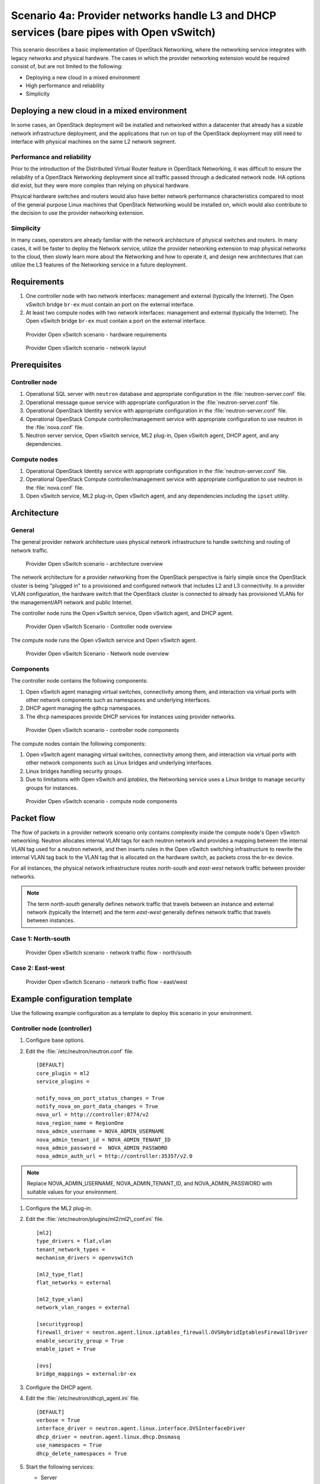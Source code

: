 =========================================================================================
Scenario 4a: Provider networks handle L3 and DHCP services (bare pipes with Open vSwitch)
=========================================================================================

This scenario describes a basic implementation of OpenStack Networking,
where the networking service integrates with legacy networks and
physical hardware. The cases in which the provider networking extension
would be required consist of, but are not limited to the following:

-  Deploying a new cloud in a mixed environment

-  High performance and reliability

-  Simplicity

Deploying a new cloud in a mixed environment
--------------------------------------------

In some cases, an OpenStack deployment will be installed and networked
within a datacenter that already has a sizable network infrastructure
deployment, and the applications that run on top of the OpenStack
deployment may still need to interface with physical machines on the
same L2 network segment.

Performance and reliability
~~~~~~~~~~~~~~~~~~~~~~~~~~~

Prior to the introduction of the Distributed Virtual Router feature in
OpenStack Networking, it was difficult to ensure the reliability of a
OpenStack Networking deployment since all traffic passed through a
dedicated network node. HA options did exist, but they were more complex
than relying on physical hardware.

Phsyical hardware switches and routers would also have better network
performance characteristics compared to most of the general purpose
Linux machines that OpenStack Networking would be installed on, which
would also contribute to the decision to use the provider networking
extension.

Simplicity
~~~~~~~~~~

In many cases, operators are already familiar with the network
architecture of physical switches and routers. In many cases, it will be
faster to deploy the Network service, utilize the provider networking
extension to map physical networks to the cloud, then slowly learn more
about the Networking and how to operate it, and design new architectures
that can utilize the L3 features of the Networking service in a future
deployment.

Requirements
------------

#. One controller node with two network interfaces: management and
   external (typically the Internet). The Open vSwitch bridge ``br-ex``
   must contain an port on the external interface.

#. At least two compute nodes with two network interfaces: management
   and external (typically the Internet). The Open vSwitch bridge
   ``br-ex`` must contain a port on the external interface.

.. figure:: figures/scenario-provider-hw.png
   :alt: Provider Open vSwitch scenario - hardware requirements

   Provider Open vSwitch scenario - hardware requirements

.. figure:: figures/scenario-provider-networks.png
   :alt: Provider Open vSwitch scenario - network layout

   Provider Open vSwitch scenario - network layout

Prerequisites
-------------

Controller node
~~~~~~~~~~~~~~~

#.  Operational SQL server with ``neutron`` database and appropriate
    configuration in the :file:`neutron-server.conf` file.

#.  Operational message queue service with appropriate configuration in
    the :file:`neutron-server.conf` file.

#.  Operational OpenStack Identity service with appropriate
    configuration in the :file:`neutron-server.conf` file.

#.  Operational OpenStack Compute controller/management service with
    appropriate configuration to use neutron in the :file:`nova.conf` file.

#.  Neutron server service, Open vSwitch service, ML2 plug-in, Open
    vSwitch agent, DHCP agent, and any dependencies.

Compute nodes
~~~~~~~~~~~~~

#.  Operational OpenStack Identity service with appropriate
    configuration in the :file:`neutron-server.conf` file.

#.  Operational OpenStack Compute controller/management service with
    appropriate configuration to use neutron in the :file:`nova.conf` file.

#.  Open vSwitch service, ML2 plug-in, Open vSwitch agent, and any
    dependencies including the ``ipset`` utility.

Architecture
------------

General
~~~~~~~

The general provider network architecture uses physical network
infrastructure to handle switching and routing of network traffic.

.. figure:: figures/scenario-provider-general.png
   :alt: Provider Open vSwitch scenario - architecture overview

   Provider Open vSwitch scenario - architecture overview

The network architecture for a provider networking from the OpenStack
perspective is fairly simple since the OpenStack cluster is being
"plugged in" to a provisioned and configured network that includes L2
and L3 connectivity. In a provider VLAN configuration, the hardware
switch that the OpenStack cluster is connected to already has
provisioned VLANs for the management/API network and public Internet.

The controller node runs the Open vSwitch service, Open vSwitch agent,
and DHCP agent.

.. figure:: figures/scenario-provider-ovs-controller1.png
   :alt: Provider Open vSwitch scenario - controller node overview

   Provider Open vSwitch Scenario - Controller node overview

The compute node runs the Open vSwitch service and Open vSwitch agent.

.. figure:: figures/scenario-provider-ovs-compute1.png
   :alt: Provider Open vSwitch scenario - network node overview

   Provider Open vSwitch Scenario - Network node overview

Components
~~~~~~~~~~

The controller node contains the following components:

#. Open vSwitch agent managing virtual switches, connectivity among
   them, and interaction via virtual ports with other network components
   such as namespaces and underlying interfaces.

#. DHCP agent managing the ``qdhcp`` namespaces.

#. The ``dhcp`` namespaces provide DHCP services for instances using
   provider networks.

.. figure:: figures/scenario-provider-ovs-controller2.png
   :alt: Provider Open vSwitch scenario - controller node components

   Provider Open vSwitch scenario - controller node components

The compute nodes contain the following components:

#. Open vSwitch agent managing virtual switches, connectivity among
   them, and interaction via virtual ports with other network components
   such as Linux bridges and underlying interfaces.

#. Linux bridges handling security groups.

#. Due to limitations with Open vSwitch and *iptables*, the Networking
   service uses a Linux bridge to manage security groups for instances.

.. figure:: figures/scenario-provider-ovs-compute2.png
   :alt: Provider Open vSwitch scenario - compute node components

   Provider Open vSwitch scenario - compute node components

Packet flow
-----------

The flow of packets in a provider network scenario only contains
complexity inside the compute node's Open vSwitch networking. Neutron allocates
internal VLAN tags for each neutron network and provides a mapping
between the internal VLAN tag used for a neutron network, and then
inserts rules in the Open vSwitch switching infrastructure to rewrite
the internal VLAN tag back to the VLAN tag that is allocated on the
hardware switch, as packets cross the br-ex device.

For all instances, the physical network infrastructure routes
*north-south* and *east-west* network traffic between provider networks.

.. note:: The term *north-south* generally defines network traffic that
          travels between an instance and external network (typically the
          Internet) and the term *east-west* generally defines network traffic
          that travels between instances.

Case 1: North-south
~~~~~~~~~~~~~~~~~~~

.. figure:: figures/scenario-provider-ovs-flowns1.png
   :alt: Provider Open vSwitch scenario - network traffic flow - north/south

   Provider Open vSwitch scenario - network traffic flow - north/south

Case 2: East-west
~~~~~~~~~~~~~~~~~

.. figure:: figures/scenario-provider-ovs-flowew1.png
   :alt: Provider Open vSwitch scenario - network traffic flow - east/west

   Provider Open vSwitch Scenario - network traffic flow - east/west

Example configuration template
------------------------------

Use the following example configuration as a template to deploy this
scenario in your environment.

Controller node (controller)
~~~~~~~~~~~~~~~~~~~~~~~~~~~~

#. Configure base options.

#. Edit the :file:`/etc/neutron/neutron.conf` file.

   ::

       [DEFAULT]
       core_plugin = ml2
       service_plugins =

       notify_nova_on_port_status_changes = True
       notify_nova_on_port_data_changes = True
       nova_url = http://controller:8774/v2
       nova_region_name = RegionOne
       nova_admin_username = NOVA_ADMIN_USERNAME
       nova_admin_tenant_id = NOVA_ADMIN_TENANT_ID
       nova_admin_password =  NOVA_ADMIN_PASSWORD
       nova_admin_auth_url = http://controller:35357/v2.0

.. note:: Replace NOVA\_ADMIN\_USERNAME, NOVA\_ADMIN\_TENANT\_ID, and
          NOVA\_ADMIN\_PASSWORD with suitable values for your environment.

#. Configure the ML2 plug-in.

#. Edit the :file:`/etc/neutron/plugins/ml2/ml2\_conf.ini` file.

   ::

       [ml2]
       type_drivers = flat,vlan
       tenant_network_types =
       mechanism_drivers = openvswitch

       [ml2_type_flat]
       flat_networks = external

       [ml2_type_vlan]
       network_vlan_ranges = external

       [securitygroup]
       firewall_driver = neutron.agent.linux.iptables_firewall.OVSHybridIptablesFirewallDriver
       enable_security_group = True
       enable_ipset = True

       [ovs]
       bridge_mappings = external:br-ex

#. Configure the DHCP agent.

#. Edit the :file:`/etc/neutron/dhcp\_agent.ini` file.

   ::

       [DEFAULT]
       verbose = True
       interface_driver = neutron.agent.linux.interface.OVSInterfaceDriver
       dhcp_driver = neutron.agent.linux.dhcp.Dnsmasq
       use_namespaces = True
       dhcp_delete_namespaces = True

#. Start the following services:

   -  Server
   -  Open vSwitch
   -  Open vSwitch agent
   -  DHCP agent

Compute nodes (compute1 and compute2)
~~~~~~~~~~~~~~~~~~~~~~~~~~~~~~~~~~~~~

The compute nodes provide switching services and handle security groups
for instances.

#. Configure base options.

#. Edit the :file:`/etc/neutron/neutron.conf` file.

   ::

       [DEFAULT]
       core_plugin = ml2
       service_plugins =

#. Configure the ML2 plug-in.

#. Edit the :file:`/etc/neutron/plugins/ml2/ml2\_conf.ini` file.

   ::

       [ml2]
       type_drivers = flat,vlan
       tenant_network_types =
       mechanism_drivers = openvswitch

       [ml2_type_flat]
       flat_networks = external

       [ml2_type_vlan]
       network_vlan_ranges = external

       [securitygroup]
       firewall_driver = neutron.agent.linux.iptables_firewall.OVSHybridIptablesFirewallDriver
       enable_security_group = True
       enable_ipset = True

       [ovs]
       bridge_mappings = external:br-ex

#. Start the following services:

   -  Open vSwitch
   -  Open vSwitch agent

Verify service operation
~~~~~~~~~~~~~~~~~~~~~~~~

#. Source the administrative tenant credentials.

#. Verify presence and operation of the agents.

   ::

        $ neutron agent-list
        +--------------------------------------+--------------------+------------+-------+----------------+---------------------------+
        | id                                   | agent_type         | host       | alive | admin_state_up | binary                    |
        +--------------------------------------+--------------------+------------+-------+----------------+---------------------------+
        | 1c5eca1c-3672-40ae-93f1-6bde214fa303 | DHCP agent         | controller | :-)   | True           | neutron-dhcp-agent        |
        | 6129b1ec-9946-4ec5-a4bd-460ca83a40cb | Open vSwitch agent | compute1   | :-)   | True           | neutron-openvswitch-agent |
        | 8a3fc26a-9268-416d-9d29-6d44f0e4a24f | Open vSwitch agent | compute2   | :-)   | True           | neutron-openvswitch-agent |
        +--------------------------------------+--------------------+------------+-------+----------------+---------------------------+

Create initial networks
-----------------------

This example creates a provider network using VLAN 101 and IP network
203.0.113.0/24. Change the VLAN ID and IP network to values appropriate
for your environment.

Provider network
~~~~~~~~~~~~~~~~

#. Source the administrative tenant credentials.

#. Create a provider network.

   ::

        $ neutron net-create provnet-101 --shared \
        --provider:physical_network external --provider:network_type vlan \
        --provider:segmentation_id 101

        Created a new network:
        +---------------------------+--------------------------------------+
        | Field                     | Value                                |
        +---------------------------+--------------------------------------+
        | admin_state_up            | True                                 |
        | id                        | 8b868082-e312-4110-8627-298109d4401c |
        | name                      | provnet-101                          |
        | provider:network_type     | vlan                                 |
        | provider:physical_network | external                             |
        | provider:segmentation_id  | 101                                  |
        | router:external           | False                                |
        | shared                    | True                                 |
        | status                    | ACTIVE                               |
        | subnets                   |                                      |
        | tenant_id                 | e0bddbc9210d409795887175341b7098     |
        +---------------------------+--------------------------------------+

.. note:: The ``shared`` option allows any tenants to use this network.

#. Create a subnet on the provider network.

   ::

        $ neutron subnet-create provnet-101 --allocation-pool \
        start=203.0.113.101,end=203.0.113.200 --gateway 203.0.113.1 \
        203.0.113.0/24
        Created a new subnet:
        +-------------------+----------------------------------------------------+
        | Field             | Value                                              |
        +-------------------+----------------------------------------------------+
        | allocation_pools  | {"start": "203.0.113.101", "end": "203.0.113.200"} |
        | cidr              | 203.0.113.0/24                                     |
        | dns_nameservers   |                                                    |
        | enable_dhcp       | True                                               |
        | gateway_ip        | 203.0.113.1                                        |
        | host_routes       |                                                    |
        | id                | 0443aeb0-1c6b-4d95-a464-c551c47a0a80               |
        | ip_version        | 4                                                  |
        | ipv6_address_mode |                                                    |
        | ipv6_ra_mode      |                                                    |
        | name              |                                                    |
        | network_id        | 8b868082-e312-4110-8627-298109d4401c               |
        | tenant_id         | e0bddbc9210d409795887175341b7098                   |
        +-------------------+----------------------------------------------------+

Verify operation
~~~~~~~~~~~~~~~~

#. On the controller node, verify creation of the ``qdhcp`` namespace.
   The ``qdhcp`` namespace might not exist until launching an instance.

   ::

        # ip netns list
        qdhcp-8b868082-e312-4110-8627-298109d4401c

#. Source the regular tenant credentials.

#. Create the appropriate security group rules to allow ping and SSH
   access to the instance.

#. Launch an instance with an interface on the provider network.

#. On the controller node, ping the IP address associated with the
   instance.

   ::

        $ ping -c 4 203.0.113.102
        PING 203.0.113.102 (203.0.113.112) 56(84) bytes of data.
        64 bytes from 203.0.113.102: icmp_req=1 ttl=63 time=3.18 ms
        64 bytes from 203.0.113.102: icmp_req=2 ttl=63 time=0.981 ms
        64 bytes from 203.0.113.102: icmp_req=3 ttl=63 time=1.06 ms
        64 bytes from 203.0.113.102: icmp_req=4 ttl=63 time=0.929 ms

        --- 203.0.113.102 ping statistics ---
        4 packets transmitted, 4 received,
        0% packet loss, time 3002ms
        rtt min/avg/max/mdev = 0.929/1.539/3.183/0.951 ms

#. Obtain access to the instance.

#. Test connectivity to the Internet.

   ::

       $ ping -c 4 openstack.org
       PING openstack.org (174.143.194.225) 56(84) bytes of data.
       64 bytes from 174.143.194.225: icmp_req=1 ttl=53 time=17.4 ms
       64 bytes from 174.143.194.225: icmp_req=2 ttl=53 time=17.5 ms
       64 bytes from 174.143.194.225: icmp_req=3 ttl=53 time=17.7 ms
       64 bytes from 174.143.194.225: icmp_req=4 ttl=53 time=17.5 ms

       --- openstack.org ping statistics ---
       4 packets transmitted, 4 received, 0% packet loss, time 3003ms
       rtt min/avg/max/mdev = 17.431/17.575/17.734/0.143 ms
